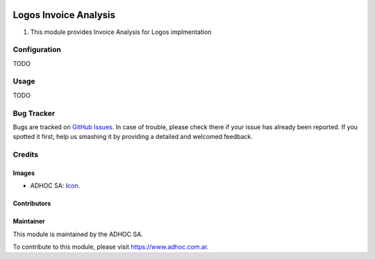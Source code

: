 .. image:: https://img.shields.io/badge/licence-AGPL--3-blue.svg
    :alt: License

======================
Logos Invoice Analysis
======================

#. This module provides Invoice Analysis for Logos implmentation

Configuration
=============

TODO

Usage
=====

TODO

Bug Tracker
===========

Bugs are tracked on `GitHub Issues
<https://github.com/ingadhoc/patches/issues>`_. In case of trouble, please
check there if your issue has already been reported. If you spotted it first,
help us smashing it by providing a detailed and welcomed feedback.

Credits
=======

Images
------

* ADHOC SA: `Icon <http://fotos.subefotos.com/83fed853c1e15a8023b86b2b22d6145bo.png>`_.

Contributors
------------


Maintainer
----------

.. image:: http://fotos.subefotos.com/83fed853c1e15a8023b86b2b22d6145bo.png
   :alt: Odoo Community Association
   :target: https://www.adhoc.com.ar

This module is maintained by the ADHOC SA.

To contribute to this module, please visit https://www.adhoc.com.ar.
